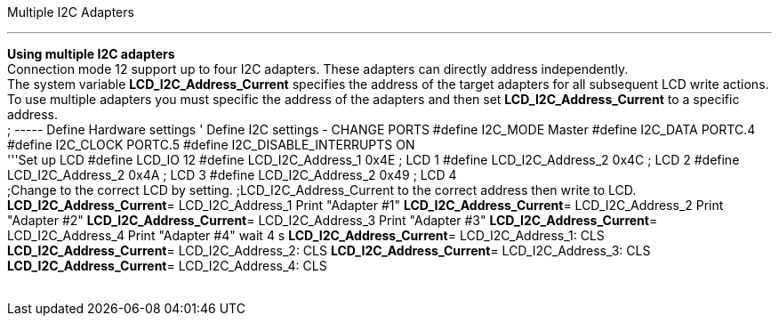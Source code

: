 Multiple I2C Adapters

'''''

*Using multiple I2C adapters*
 +
Connection mode 12 support up to four I2C adapters. These adapters can
directly address independently.
 +
The system variable *LCD_I2C_Address_Current* specifies the address of
the target adapters for all subsequent LCD write actions.
 +
To use multiple adapters you must specific the address of the adapters
and then set *LCD_I2C_Address_Current* to a specific address.
 +
; ----- Define Hardware settings
' Define I2C settings - CHANGE PORTS
#define I2C_MODE Master
#define I2C_DATA PORTC.4
#define I2C_CLOCK PORTC.5
#define I2C_DISABLE_INTERRUPTS ON
 +
'''Set up LCD
#define LCD_IO 12
#define LCD_I2C_Address_1 0x4E ; LCD 1
#define LCD_I2C_Address_2 0x4C ; LCD 2
#define LCD_I2C_Address_2 0x4A ; LCD 3
#define LCD_I2C_Address_2 0x49 ; LCD 4
 +
;Change to the correct LCD by setting.
;LCD_I2C_Address_Current to the correct address then write to LCD.
*LCD_I2C_Address_Current*= LCD_I2C_Address_1
Print "Adapter #1"
*LCD_I2C_Address_Current*= LCD_I2C_Address_2
Print "Adapter #2"
*LCD_I2C_Address_Current*= LCD_I2C_Address_3
Print "Adapter #3"
*LCD_I2C_Address_Current*= LCD_I2C_Address_4
Print "Adapter #4"
wait 4 s
*LCD_I2C_Address_Current*= LCD_I2C_Address_1: CLS
*LCD_I2C_Address_Current*= LCD_I2C_Address_2: CLS
*LCD_I2C_Address_Current*= LCD_I2C_Address_3: CLS
*LCD_I2C_Address_Current*= LCD_I2C_Address_4: CLS
 +
 +

